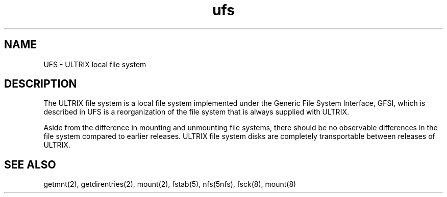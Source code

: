 .TH ufs 5
.SH NAME
UFS 
\- ULTRIX local file system
.SH DESCRIPTION
The ULTRIX file system is a local file system implemented under the
Generic File System Interface, GFSI, which is described in
.PN gfsi(5).
UFS is a reorganization of the file system that is always supplied
with ULTRIX.
.PP
Aside from the difference in mounting and unmounting file systems, there
should be no observable differences in the file system compared
to earlier
releases.  ULTRIX file system disks are completely transportable between
releases of ULTRIX.
.SH SEE ALSO
getmnt(2), getdirentries(2), mount(2), fstab(5), nfs(5nfs), fsck(8),
mount(8)
